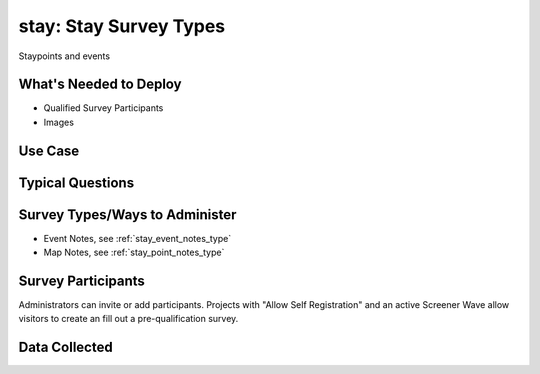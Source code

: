 ..  _stay:

stay: Stay Survey Types
=======================================
Staypoints and events

What's Needed to Deploy
-------------------------

* Qualified Survey Participants
* Images

Use Case
-------------------------



Typical Questions
--------------------------


Survey Types/Ways to Administer
----------------------------------
* Event Notes, see :ref:`stay_event_notes_type`
* Map Notes, see :ref:`stay_point_notes_type`


Survey Participants
-------------------------

Administrators can invite or add participants.
Projects with "Allow Self Registration" and an active Screener Wave allow visitors to create an fill out a pre-qualification survey.

Data Collected
-------------------------

